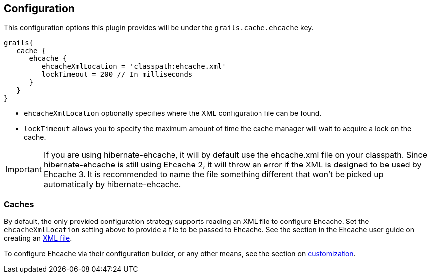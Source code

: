 == Configuration

This configuration options this plugin provides will be under the `grails.cache.ehcache` key.

[source,groovy]
----
grails{
   cache {
      ehcache {
         ehcacheXmlLocation = 'classpath:ehcache.xml'
         lockTimeout = 200 // In milliseconds
      }
   }
}
----

* `ehcacheXmlLocation` optionally specifies where the XML configuration file can be found.
* `lockTimeout` allows you to specify the maximum amount of time the cache manager will wait to acquire a lock on the cache.

IMPORTANT: If you are using hibernate-ehcache, it will by default use the ehcache.xml file on your classpath. Since hibernate-ehcache is still using Ehcache 2, it will throw an error if the XML is designed to be used by Ehcache 3. It is recommended to name the file something different that won't be picked up automatically by hibernate-ehcache.

=== Caches

By default, the only provided configuration strategy supports reading an XML file to configure Ehcache. Set the `ehcacheXmlLocation` setting above to provide a file to be passed to Ehcache. See the section in the Ehcache user guide on creating an link:http://www.ehcache.org/documentation/3.3/xml.html[XML file].

To configure Ehcache via their configuration builder, or any other means, see the section on link:customization.html[customization].